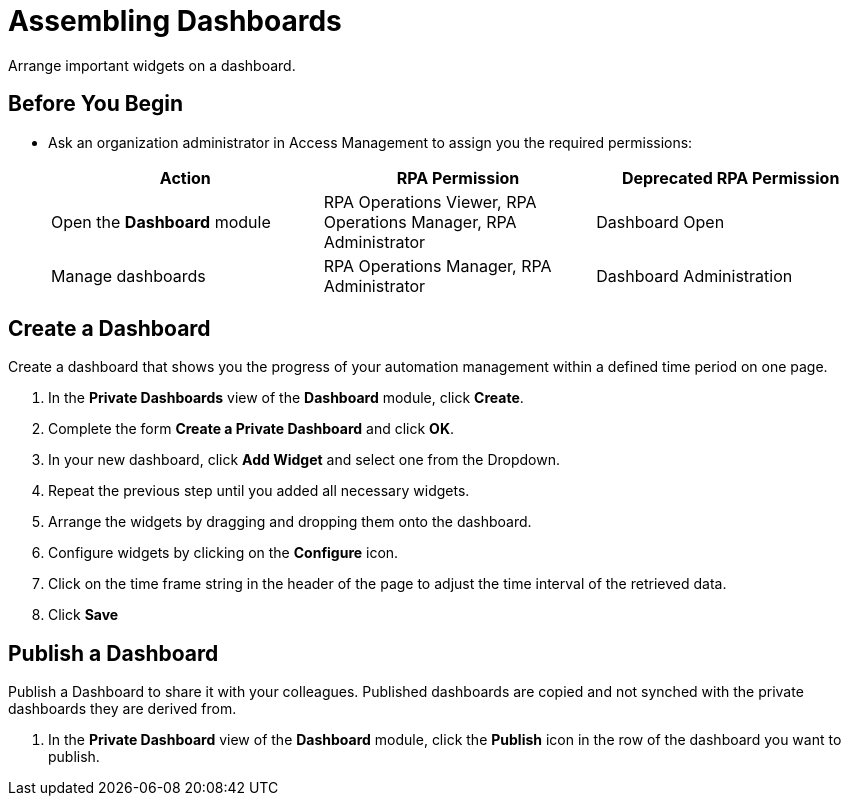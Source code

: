 = Assembling Dashboards

Arrange important widgets on a dashboard.

== Before You Begin

* Ask an organization administrator in Access Management to assign you the required permissions:
+
[cols="1,1,1"]
|===
|*Action* |*RPA Permission* | *Deprecated RPA Permission*

|Open the *Dashboard* module
|RPA Operations Viewer, RPA Operations Manager, RPA Administrator
|Dashboard Open

|Manage dashboards
|RPA Operations Manager, RPA Administrator
|Dashboard Administration

|===

== Create a Dashboard

Create a dashboard that shows you the progress of your automation management within a defined time period on one page.

. In the *Private Dashboards* view of the *Dashboard* module, click *Create*.
. Complete the form *Create a Private Dashboard* and click *OK*.
. In your new dashboard, click *Add Widget* and select one from the Dropdown.
. Repeat the previous step until you added all necessary widgets.
. Arrange the widgets by dragging and dropping them onto the dashboard.
. Configure widgets by clicking on the *Configure* icon.
. Click on the time frame string in the header of the page to adjust the time interval of the retrieved data.
. Click *Save*

== Publish a Dashboard

Publish a Dashboard to share it with your colleagues. Published dashboards are copied and not synched with the private dashboards they are derived from.

 . In the *Private Dashboard* view of the *Dashboard* module, click the *Publish* icon in the row of the dashboard you want to publish.
